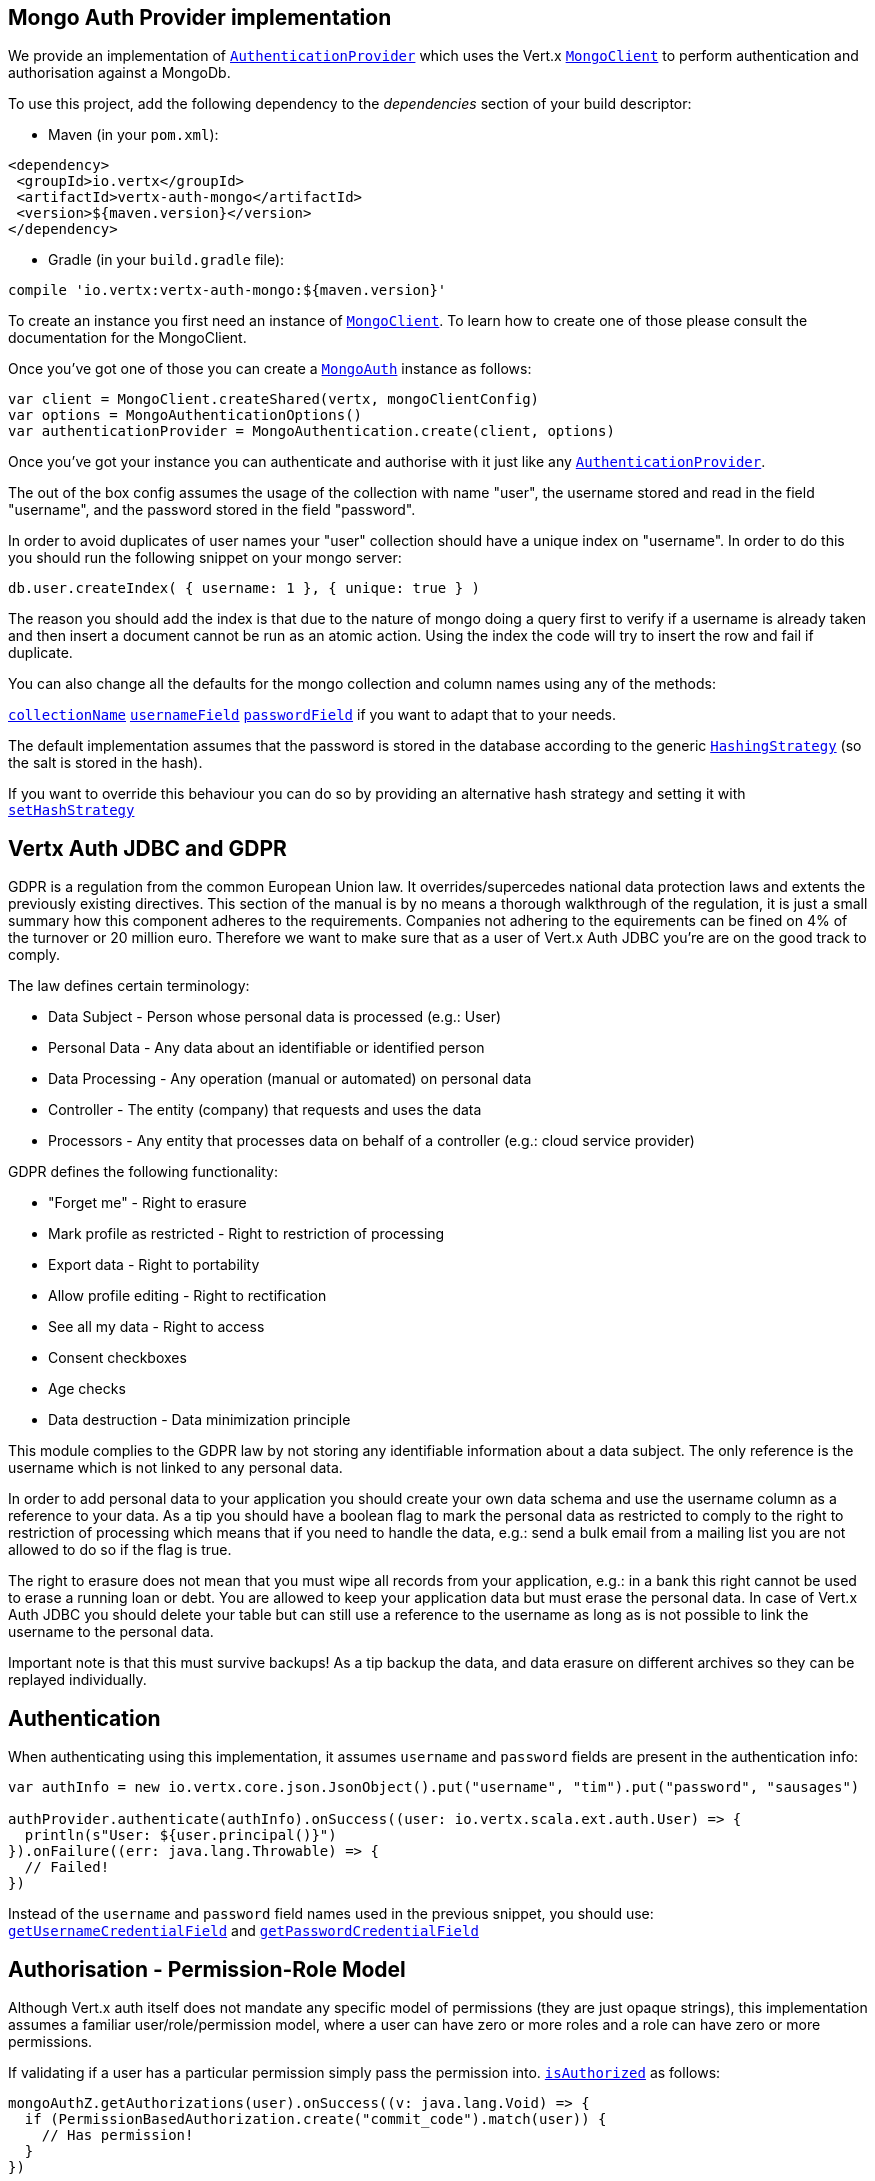 == Mongo Auth Provider implementation

We provide an implementation of `link:../../scaladocs/io/vertx/scala/ext/auth/authentication/AuthenticationProvider.html[AuthenticationProvider]` which uses the Vert.x `link:../../scaladocs/io/vertx/scala/ext/mongo/MongoClient.html[MongoClient]`
to perform authentication and authorisation against a MongoDb.

To use this project, add the following
dependency to the _dependencies_ section of your build descriptor:

* Maven (in your `pom.xml`):

[source,xml,subs="+attributes"]
----
<dependency>
 <groupId>io.vertx</groupId>
 <artifactId>vertx-auth-mongo</artifactId>
 <version>${maven.version}</version>
</dependency>
----

* Gradle (in your `build.gradle` file):

[source,groovy,subs="+attributes"]
----
compile 'io.vertx:vertx-auth-mongo:${maven.version}'
----

To create an instance you first need an instance of `link:../../scaladocs/io/vertx/scala/ext/mongo/MongoClient.html[MongoClient]`. To learn how to create one
of those please consult the documentation for the MongoClient.

Once you've got one of those you can create a `link:../../scaladocs/io/vertx/scala/ext/auth/mongo/MongoAuth.html[MongoAuth]` instance as follows:

[source,scala]
----
var client = MongoClient.createShared(vertx, mongoClientConfig)
var options = MongoAuthenticationOptions()
var authenticationProvider = MongoAuthentication.create(client, options)

----

Once you've got your instance you can authenticate and authorise with it just like any `link:../../scaladocs/io/vertx/scala/ext/auth/authentication/AuthenticationProvider.html[AuthenticationProvider]`.

The out of the box config assumes the usage of the collection with name "user", the username stored and read in the field "username", and the password
stored in the field "password".

In order to avoid duplicates of user names your "user" collection should have a unique index on "username". In order
to do this you should run the following snippet on your mongo server:

----
db.user.createIndex( { username: 1 }, { unique: true } )
----

The reason you should add the index is that due to the nature of mongo doing a query first to verify if a username is
already taken and then insert a document cannot be run as an atomic action. Using the index the code will try to
insert the row and fail if duplicate.

You can also change all the defaults for the mongo collection and column names using any of the methods:

`link:../dataobjects.html#MongoAuthenticationOptions#setCollectionName()[collectionName]`
`link:../dataobjects.html#MongoAuthenticationOptions#setUsernameField()[usernameField]`
`link:../dataobjects.html#MongoAuthenticationOptions#setPasswordField()[passwordField]`
if you want to adapt that to your needs.

The default implementation assumes that the password is stored in the database according to the generic `link:../../scaladocs/io/vertx/scala/ext/auth/HashingStrategy.html[HashingStrategy]` (so the salt is stored in the hash).

If you want to override this behaviour you can do so by providing an alternative hash strategy and setting it with
`link:../../scaladocs/io/vertx/scala/ext/auth/mongo/MongoAuth.html#setHashStrategy()[setHashStrategy]`

== Vertx Auth JDBC and GDPR

GDPR is a regulation from the common European Union law. It overrides/supercedes national data protection laws and
extents the previously existing directives. This section of the manual is by no means a thorough walkthrough of the
regulation, it is just a small summary how this component adheres to the requirements. Companies not adhering to the
equirements can be fined on 4% of the turnover or 20 million euro. Therefore we want to make sure that as a user of
Vert.x Auth JDBC you're are on the good track to comply.

The law defines certain terminology:

* Data Subject - Person whose personal data is processed (e.g.: User)
* Personal Data - Any data about an identifiable or identified person
* Data Processing - Any operation (manual or automated) on personal data
* Controller - The entity (company) that requests and uses the data
* Processors - Any entity that processes data on behalf of a controller (e.g.: cloud service provider)

GDPR defines the following functionality:

* "Forget me" - Right to erasure
* Mark profile as restricted - Right to restriction of processing
* Export data - Right to portability
* Allow profile editing - Right to rectification
* See all my data - Right to access
* Consent checkboxes
* Age checks
* Data destruction - Data minimization principle

This module complies to the GDPR law by not storing any identifiable information about a data subject. The only
reference is the username which is not linked to any personal data.

In order to add personal data to your application you should create your own data schema and use the username column
as a reference to your data. As a tip you should have a boolean flag to mark the personal data as restricted to
comply to the right to restriction of processing which means that if you need to handle the data, e.g.: send a bulk
email from a mailing list you are not allowed to do so if the flag is true.

The right to erasure does not mean that you must wipe all records from your application, e.g.: in a bank this right
cannot be used to erase a running loan or debt. You are allowed to keep your application data but must erase the
personal data. In case of Vert.x Auth JDBC you should delete your table but can still use a reference to the
username as long as is not possible to link the username to the personal data.

Important note is that this must survive backups! As a tip backup the data, and data erasure on different archives so
they can be replayed individually.

== Authentication

When authenticating using this implementation, it assumes `username` and `password` fields are present in the
authentication info:

[source,scala]
----
var authInfo = new io.vertx.core.json.JsonObject().put("username", "tim").put("password", "sausages")

authProvider.authenticate(authInfo).onSuccess((user: io.vertx.scala.ext.auth.User) => {
  println(s"User: ${user.principal()}")
}).onFailure((err: java.lang.Throwable) => {
  // Failed!
})

----
Instead of the `username` and `password` field names used in the previous snippet, you should use:
`link:../dataobjects.html#MongoAuthenticationOptions#getUsernameCredentialField()[getUsernameCredentialField]` and
`link:../dataobjects.html#MongoAuthenticationOptions#getPasswordCredentialField()[getPasswordCredentialField]`

== Authorisation - Permission-Role Model

Although Vert.x auth itself does not mandate any specific model of permissions (they are just opaque strings), this
implementation assumes a familiar user/role/permission model, where a user can have zero or more roles and a role
can have zero or more permissions.

If validating if a user has a particular permission simply pass the permission into.
`link:../../scaladocs/io/vertx/scala/ext/auth/User.html#isAuthorized(io.vertx.ext.auth.authorization.Authorization)[isAuthorized]` as follows:

[source,scala]
----
mongoAuthZ.getAuthorizations(user).onSuccess((v: java.lang.Void) => {
  if (PermissionBasedAuthorization.create("commit_code").match(user)) {
    // Has permission!
  }
})

----

If validating that a user has a particular _role_ then you simply use the `link:../../scaladocs/io/vertx/scala/ext/auth/authorization/RoleBasedAuthorization.html[RoleBasedAuthorization]`.

[source,scala]
----

mongoAuthZ.getAuthorizations(user).onSuccess((v: java.lang.Void) => {
  if (RoleBasedAuthorization.create("manager").match(user)) {
    // Has role!
  }
})

----